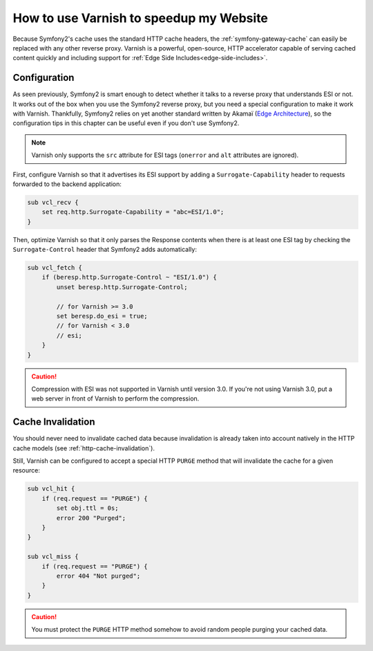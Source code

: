 .. index::
    single: Cache; Varnish

How to use Varnish to speedup my Website
========================================

Because Symfony2's cache uses the standard HTTP cache headers, the
:ref:`symfony-gateway-cache` can easily be replaced with any other reverse
proxy. Varnish is a powerful, open-source, HTTP accelerator capable of serving
cached content quickly and including support for :ref:`Edge Side
Includes<edge-side-includes>`.

.. index::
    single: Varnish; configuration

Configuration
-------------

As seen previously, Symfony2 is smart enough to detect whether it talks to a
reverse proxy that understands ESI or not. It works out of the box when you
use the Symfony2 reverse proxy, but you need a special configuration to make
it work with Varnish. Thankfully, Symfony2 relies on yet another standard
written by Akamaï (`Edge Architecture`_), so the configuration tips in this
chapter can be useful even if you don't use Symfony2.

.. note::

    Varnish only supports the ``src`` attribute for ESI tags (``onerror`` and
    ``alt`` attributes are ignored).

First, configure Varnish so that it advertises its ESI support by adding a
``Surrogate-Capability`` header to requests forwarded to the backend
application:

.. code-block:: text

    sub vcl_recv {
        set req.http.Surrogate-Capability = "abc=ESI/1.0";
    }

Then, optimize Varnish so that it only parses the Response contents when there
is at least one ESI tag by checking the ``Surrogate-Control`` header that
Symfony2 adds automatically:

.. code-block:: text

    sub vcl_fetch {
        if (beresp.http.Surrogate-Control ~ "ESI/1.0") {
            unset beresp.http.Surrogate-Control;

            // for Varnish >= 3.0
            set beresp.do_esi = true;
            // for Varnish < 3.0
            // esi;
        }
    }

.. caution::

    Compression with ESI was not supported in Varnish until version 3.0. If
    you're not using Varnish 3.0, put a web server in front of Varnish to
    perform the compression.

.. index::
    single: Varnish; Invalidation

Cache Invalidation
------------------

You should never need to invalidate cached data because invalidation is already
taken into account natively in the HTTP cache models (see :ref:`http-cache-invalidation`).

Still, Varnish can be configured to accept a special HTTP ``PURGE`` method
that will invalidate the cache for a given resource:

.. code-block:: text

    sub vcl_hit {
        if (req.request == "PURGE") {
            set obj.ttl = 0s;
            error 200 "Purged";
        }
    }

    sub vcl_miss {
        if (req.request == "PURGE") {
            error 404 "Not purged";
        }
    }

.. caution::

    You must protect the ``PURGE`` HTTP method somehow to avoid random people
    purging your cached data.

.. _`Edge Architecture`: http://www.w3.org/TR/edge-arch